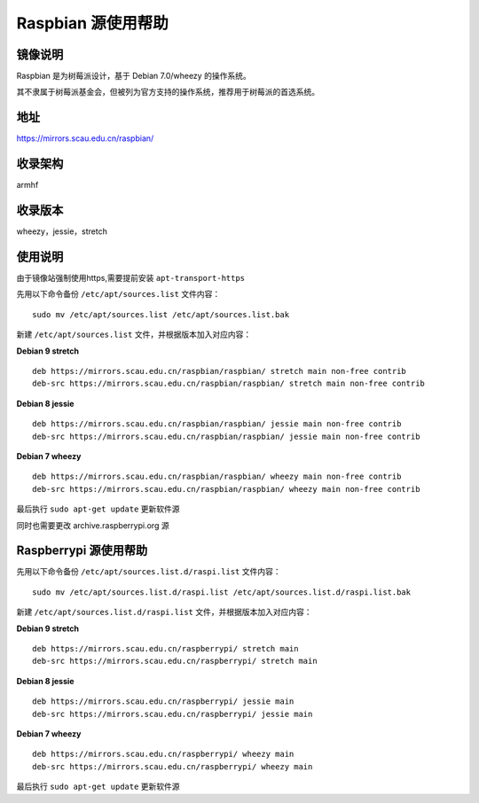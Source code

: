 ===================
Raspbian 源使用帮助
===================

镜像说明
========

Raspbian 是为树莓派设计，基于 Debian 7.0/wheezy 的操作系统。

其不隶属于树莓派基金会，但被列为官方支持的操作系统，推荐用于树莓派的首选系统。

地址
====

https://mirrors.scau.edu.cn/raspbian/


收录架构
========

armhf

收录版本
========

wheezy，jessie，stretch


使用说明
========

由于镜像站强制使用https,需要提前安装 ``apt-transport-https`` 

先用以下命令备份 ``/etc/apt/sources.list`` 文件内容：

::
  
  sudo mv /etc/apt/sources.list /etc/apt/sources.list.bak

新建 ``/etc/apt/sources.list`` 文件，并根据版本加入对应内容：

**Debian 9 stretch**

::
  
  deb https://mirrors.scau.edu.cn/raspbian/raspbian/ stretch main non-free contrib
  deb-src https://mirrors.scau.edu.cn/raspbian/raspbian/ stretch main non-free contrib
  
**Debian 8 jessie**

::
  
  deb https://mirrors.scau.edu.cn/raspbian/raspbian/ jessie main non-free contrib
  deb-src https://mirrors.scau.edu.cn/raspbian/raspbian/ jessie main non-free contrib

**Debian 7 wheezy**

::
  
  deb https://mirrors.scau.edu.cn/raspbian/raspbian/ wheezy main non-free contrib
  deb-src https://mirrors.scau.edu.cn/raspbian/raspbian/ wheezy main non-free contrib

最后执行 ``sudo apt-get update`` 更新软件源

同时也需要更改 archive.raspberrypi.org 源

Raspberrypi 源使用帮助
======================

先用以下命令备份 ``/etc/apt/sources.list.d/raspi.list`` 文件内容：

::
  
  sudo mv /etc/apt/sources.list.d/raspi.list /etc/apt/sources.list.d/raspi.list.bak

新建 ``/etc/apt/sources.list.d/raspi.list`` 文件，并根据版本加入对应内容：

**Debian 9 stretch**

::
  
  deb https://mirrors.scau.edu.cn/raspberrypi/ stretch main
  deb-src https://mirrors.scau.edu.cn/raspberrypi/ stretch main
  
**Debian 8 jessie**

::
  
  deb https://mirrors.scau.edu.cn/raspberrypi/ jessie main
  deb-src https://mirrors.scau.edu.cn/raspberrypi/ jessie main

**Debian 7 wheezy**

::
  
  deb https://mirrors.scau.edu.cn/raspberrypi/ wheezy main
  deb-src https://mirrors.scau.edu.cn/raspberrypi/ wheezy main

最后执行 ``sudo apt-get update`` 更新软件源
